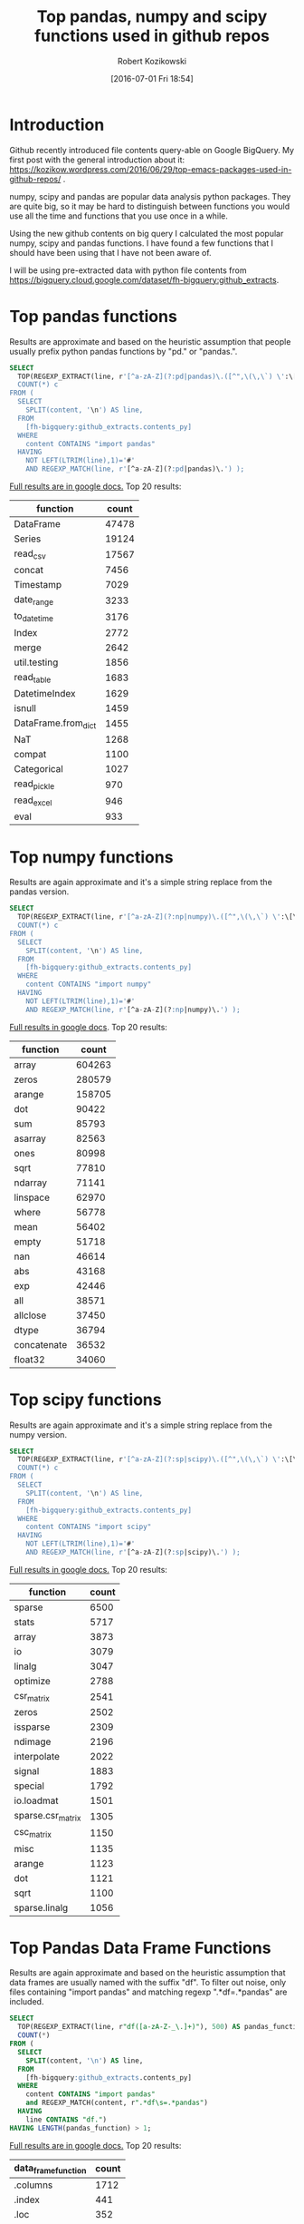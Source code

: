 #+BLOG: wordpress
#+POSTID: 704
#+OPTIONS: toc:3
#+DATE: [2016-07-01 Fri 18:54]
#+TITLE: Top pandas, numpy and scipy functions used in github repos
#+AUTHOR: Robert Kozikowski
#+EMAIL: r.kozikowski@gmail.com
* Introduction
Github recently introduced file contents query-able on Google BigQuery.
My first post with the general introduction about it: https://kozikow.wordpress.com/2016/06/29/top-emacs-packages-used-in-github-repos/ .

numpy, scipy and pandas are popular data analysis python packages.
They are quite big, so it may be hard to distinguish between functions you would use all the time and functions that you use once in a while.

Using the new github contents on big query I calculated the most popular numpy, scipy and pandas functions.
I have found a few functions that I should have been using that I have not been aware of.

I will be using pre-extracted data with python file contents from https://bigquery.cloud.google.com/dataset/fh-bigquery:github_extracts.

* Top pandas functions
Results are approximate and based on the heuristic assumption that people usually prefix python pandas functions by "pd." or "pandas.".

#+BEGIN_SRC sql :results output
  SELECT
    TOP(REGEXP_EXTRACT(line, r'[^a-zA-Z](?:pd|pandas)\.([^",\(\,\`) \':\[\]/={}]*)'),500) function,
    COUNT(*) c
  FROM (
    SELECT
      SPLIT(content, '\n') AS line,
    FROM
      [fh-bigquery:github_extracts.contents_py]
    WHERE
      content CONTAINS "import pandas"
    HAVING
      NOT LEFT(LTRIM(line),1)='#'
      AND REGEXP_MATCH(line, r'[^a-zA-Z](?:pd|pandas)\.') );
#+END_SRC

[[https://docs.google.com/spreadsheets/d/1tKksWEr9VdFMAET3Lamky5vxJVGx41EPL2bvmNQOqDk/edit?usp=sharing][Full results are in google docs.]]
Top 20 results:

| function            | count |
|---------------------+-------|
| DataFrame           | 47478 |
| Series              | 19124 |
| read_csv            | 17567 |
| concat              |  7456 |
| Timestamp           |  7029 |
| date_range          |  3233 |
| to_datetime         |  3176 |
| Index               |  2772 |
| merge               |  2642 |
| util.testing        |  1856 |
| read_table          |  1683 |
| DatetimeIndex       |  1629 |
| isnull              |  1459 |
| DataFrame.from_dict |  1455 |
| NaT                 |  1268 |
| compat              |  1100 |
| Categorical         |  1027 |
| read_pickle         |   970 |
| read_excel          |   946 |
| eval                |   933 |
* Top numpy functions
Results are again approximate and it's a simple string replace from the pandas version.

#+BEGIN_SRC sql :results output
  SELECT
    TOP(REGEXP_EXTRACT(line, r'[^a-zA-Z](?:np|numpy)\.([^",\(\,\`) \':\[\]/={}]*)'),500) function,
    COUNT(*) c
  FROM (
    SELECT
      SPLIT(content, '\n') AS line,
    FROM
      [fh-bigquery:github_extracts.contents_py]
    WHERE
      content CONTAINS "import numpy"
    HAVING
      NOT LEFT(LTRIM(line),1)='#'
      AND REGEXP_MATCH(line, r'[^a-zA-Z](?:np|numpy)\.') );
#+END_SRC

[[https://docs.google.com/spreadsheets/d/1vnLzxw18derkNrB2XWmsI7oO7xMzmFjkNAnZvCrz_4I/edit?usp=sharing][Full results in google docs]].
Top 20 results:

| function    |  count |
|-------------+--------|
| array       | 604263 |
| zeros       | 280579 |
| arange      | 158705 |
| dot         |  90422 |
| sum         |  85793 |
| asarray     |  82563 |
| ones        |  80998 |
| sqrt        |  77810 |
| ndarray     |  71141 |
| linspace    |  62970 |
| where       |  56778 |
| mean        |  56402 |
| empty       |  51718 |
| nan         |  46614 |
| abs         |  43168 |
| exp         |  42446 |
| all         |  38571 |
| allclose    |  37450 |
| dtype       |  36794 |
| concatenate |  36532 |
| float32     |  34060 |

* Top scipy functions
Results are again approximate and it's a simple string replace from the numpy version.

#+BEGIN_SRC sql :results output
  SELECT
    TOP(REGEXP_EXTRACT(line, r'[^a-zA-Z](?:sp|scipy)\.([^",\(\,\`) \':\[\]/={}]*)'),500) function,
    COUNT(*) c
  FROM (
    SELECT
      SPLIT(content, '\n') AS line,
    FROM
      [fh-bigquery:github_extracts.contents_py]
    WHERE
      content CONTAINS "import scipy"
    HAVING
      NOT LEFT(LTRIM(line),1)='#'
      AND REGEXP_MATCH(line, r'[^a-zA-Z](?:sp|scipy)\.') );
#+END_SRC

[[https://docs.google.com/spreadsheets/d/1ngTMdVsojx5MOaz-zF1TSQuTbMZBAmbxGefCkGBEVMM/edit?usp=sharing][Full results in google docs.]]
Top 20 results:
| function          | count |
|-------------------+-------|
| sparse            |  6500 |
| stats             |  5717 |
| array             |  3873 |
| io                |  3079 |
| linalg            |  3047 |
| optimize          |  2788 |
| csr_matrix        |  2541 |
| zeros             |  2502 |
| issparse          |  2309 |
| ndimage           |  2196 |
| interpolate       |  2022 |
| signal            |  1883 |
| special           |  1792 |
| io.loadmat        |  1501 |
| sparse.csr_matrix |  1305 |
| csc_matrix        |  1150 |
| misc              |  1135 |
| arange            |  1123 |
| dot               |  1121 |
| sqrt              |  1100 |
| sparse.linalg     |  1056 |

* Top Pandas Data Frame Functions 
Results are again approximate and based on the heuristic assumption that data frames are usually named with the suffix "df".
To filter out noise, only files containing "import pandas" and matching regexp ".*df\s=.*pandas" are included.

#+BEGIN_SRC sql :results output
  SELECT
    TOP(REGEXP_EXTRACT(line, r"df([a-zA-Z-_\.]+)"), 500) AS pandas_function,
    COUNT(*)
  FROM (
    SELECT
      SPLIT(content, '\n') AS line,
    FROM
      [fh-bigquery:github_extracts.contents_py]
    WHERE
      content CONTAINS "import pandas"
      and REGEXP_MATCH(content, r".*df\s=.*pandas") 
    HAVING
      line CONTAINS "df.")
  HAVING LENGTH(pandas_function) > 1;
#+END_SRC

[[https://docs.google.com/spreadsheets/d/1QiWBm9YI-5BhkdSxvOioKwWH924s5DePMZOJu6zt5EM/edit?usp=sharing][Full results are in google docs.]] Top 20 results:

| data_frame_function | count |
|---------------------+-------|
| .columns            |  1712 |
| .index              |   441 |
| .loc                |   352 |
| .to_csv             |   344 |
| .groupby            |   319 |
| .set_index          |   241 |
| .x                  |   226 |
| .values             |   208 |
| .drop               |   203 |
| .divisions          |   197 |
| .ix                 |   165 |
| .fillna             |   158 |
| .dropna             |   147 |
| .iterrows           |   123 |
| .append             |   120 |
| .iloc               |   119 |
| .shape              |   117 |
| .to_html            |    93 |
| .rename             |    93 |
| .sort               |    92 |
| .compute            |    92 |

* Attribution 
My first version was improved upon by Felipe and suggested [[https://kozikow.wordpress.com/2016/07/01/top-pandas-functions-used-in-github-repos/#comment-99][in the comment.]]
